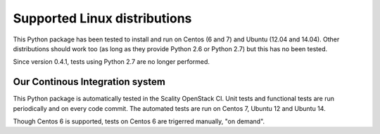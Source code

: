 Supported Linux distributions
=============================
This Python package has been tested to install and run on Centos (6 and 7) and
Ubuntu (12.04 and 14.04). Other distributions should work too (as long as they
provide Python 2.6 or Python 2.7) but this has no been tested.

Since version 0.4.1, tests using Python 2.7 are no longer performed.

Our Continous Integration system
--------------------------------
This Python package is automatically tested in the Scality OpenStack CI. Unit
tests and functional tests are run periodically and on every code commit. The
automated tests are run on Centos 7, Ubuntu 12 and Ubuntu 14.

Though Centos 6 is supported, tests on Centos 6 are trigerred manually, "on demand".
